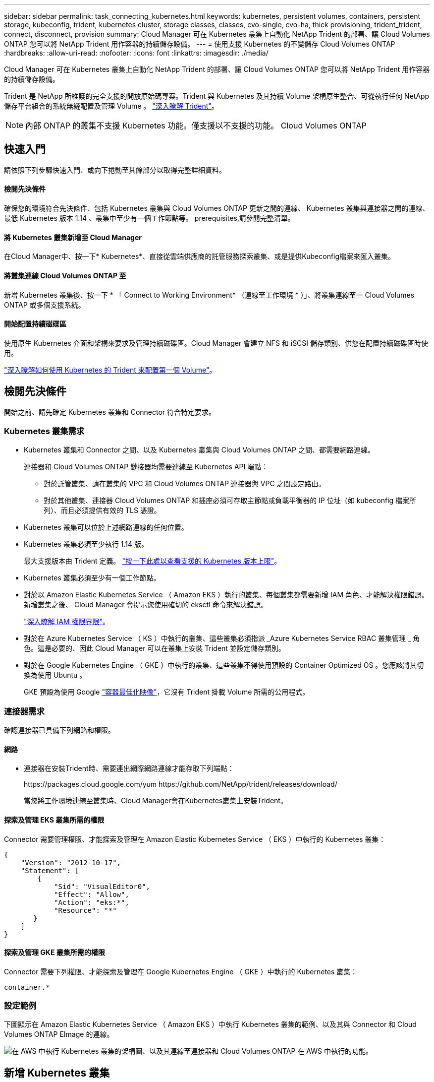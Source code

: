 ---
sidebar: sidebar 
permalink: task_connecting_kubernetes.html 
keywords: kubernetes, persistent volumes, containers, persistent storage, kubeconfig, trident, kubernetes cluster, storage classes, classes, cvo-single, cvo-ha, thick provisioning, trident_trident, connect, disconnect, provision 
summary: Cloud Manager 可在 Kubernetes 叢集上自動化 NetApp Trident 的部署、讓 Cloud Volumes ONTAP 您可以將 NetApp Trident 用作容器的持續儲存設備。 
---
= 使用支援 Kubernetes 的不變儲存 Cloud Volumes ONTAP
:hardbreaks:
:allow-uri-read: 
:nofooter: 
:icons: font
:linkattrs: 
:imagesdir: ./media/


[role="lead"]
Cloud Manager 可在 Kubernetes 叢集上自動化 NetApp Trident 的部署、讓 Cloud Volumes ONTAP 您可以將 NetApp Trident 用作容器的持續儲存設備。

Trident 是 NetApp 所維護的完全支援的開放原始碼專案。Trident 與 Kubernetes 及其持續 Volume 架構原生整合、可從執行任何 NetApp 儲存平台組合的系統無縫配置及管理 Volume 。 https://netapp-trident.readthedocs.io/en/latest/introduction.html["深入瞭解 Trident"^]。


NOTE: 內部 ONTAP 的叢集不支援 Kubernetes 功能。僅支援以不支援的功能。 Cloud Volumes ONTAP



== 快速入門

請依照下列步驟快速入門、或向下捲動至其餘部分以取得完整詳細資料。



==== 檢閱先決條件

[role="quick-margin-para"]
確保您的環境符合先決條件、包括 Kubernetes 叢集與 Cloud Volumes ONTAP 更新之間的連線、 Kubernetes 叢集與連接器之間的連線、最低 Kubernetes 版本 1.14 、叢集中至少有一個工作節點等。  prerequisites,請參閱完整清單。



==== 將 Kubernetes 叢集新增至 Cloud Manager

[role="quick-margin-para"]
在Cloud Manager中、按一下* Kubernetes*、直接從雲端供應商的託管服務探索叢集、或是提供Kubeconfig檔案來匯入叢集。



==== 將叢集連線 Cloud Volumes ONTAP 至

[role="quick-margin-para"]
新增 Kubernetes 叢集後、按一下 * 「 Connect to Working Environment* （連線至工作環境 * ）」、將叢集連線至一 Cloud Volumes ONTAP 或多個支援系統。



==== 開始配置持續磁碟區

[role="quick-margin-para"]
使用原生 Kubernetes 介面和架構來要求及管理持續磁碟區。Cloud Manager 會建立 NFS 和 iSCSI 儲存類別、供您在配置持續磁碟區時使用。

[role="quick-margin-para"]
https://netapp-trident.readthedocs.io/["深入瞭解如何使用 Kubernetes 的 Trident 來配置第一個 Volume"^]。



== 檢閱先決條件

開始之前、請先確定 Kubernetes 叢集和 Connector 符合特定要求。



=== Kubernetes 叢集需求

* Kubernetes 叢集和 Connector 之間、以及 Kubernetes 叢集與 Cloud Volumes ONTAP 之間、都需要網路連線。
+
連接器和 Cloud Volumes ONTAP 鏈接器均需要連線至 Kubernetes API 端點：

+
** 對於託管叢集、請在叢集的 VPC 和 Cloud Volumes ONTAP 連接器與 VPC 之間設定路由。
** 對於其他叢集、連接器 Cloud Volumes ONTAP 和插座必須可存取主節點或負載平衡器的 IP 位址（如 kubeconfig 檔案所列）、而且必須提供有效的 TLS 憑證。


* Kubernetes 叢集可以位於上述網路連線的任何位置。
* Kubernetes 叢集必須至少執行 1.14 版。
+
最大支援版本由 Trident 定義。 https://netapp-trident.readthedocs.io/en/stable-v20.07/support/requirements.html#supported-frontends-orchestrators["按一下此處以查看支援的 Kubernetes 版本上限"^]。

* Kubernetes 叢集必須至少有一個工作節點。
* 對於以 Amazon Elastic Kubernetes Service （ Amazon EKS ）執行的叢集、每個叢集都需要新增 IAM 角色、才能解決權限錯誤。新增叢集之後、 Cloud Manager 會提示您使用確切的 eksctl 命令來解決錯誤。
+
https://docs.aws.amazon.com/IAM/latest/UserGuide/access_policies_boundaries.html["深入瞭解 IAM 權限界限"^]。

* 對於在 Azure Kubernetes Service （ KS ）中執行的叢集、這些叢集必須指派 _Azure Kubernetes Service RBAC 叢集管理 _ 角色。這是必要的、因此 Cloud Manager 可以在叢集上安裝 Trident 並設定儲存類別。
* 對於在 Google Kubernetes Engine （ GKE ）中執行的叢集、這些叢集不得使用預設的 Container Optimized OS 。您應該將其切換為使用 Ubuntu 。
+
GKE 預設為使用 Google https://cloud.google.com/container-optimized-os["容器最佳化映像"^]，它沒有 Trident 掛載 Volume 所需的公用程式。





=== 連接器需求

確認連接器已具備下列網路和權限。



==== 網路

* 連接器在安裝Trident時、需要連出網際網路連線才能存取下列端點：
+
\https://packages.cloud.google.com/yum \https://github.com/NetApp/trident/releases/download/

+
當您將工作環境連線至叢集時、Cloud Manager會在Kubernetes叢集上安裝Trident。





==== 探索及管理 EKS 叢集所需的權限

Connector 需要管理權限、才能探索及管理在 Amazon Elastic Kubernetes Service （ EKS ）中執行的 Kubernetes 叢集：

[source, json]
----
{
    "Version": "2012-10-17",
    "Statement": [
        {
            "Sid": "VisualEditor0",
            "Effect": "Allow",
            "Action": "eks:*",
            "Resource": "*"
       }
    ]
}
----


==== 探索及管理 GKE 叢集所需的權限

Connector 需要下列權限、才能探索及管理在 Google Kubernetes Engine （ GKE ）中執行的 Kubernetes 叢集：

[source, yaml]
----
container.*
----


=== 設定範例

下圖顯示在 Amazon Elastic Kubernetes Service （ Amazon EKS ）中執行 Kubernetes 叢集的範例、以及其與 Connector 和 Cloud Volumes ONTAP EImage 的連線。

image:diagram_kubernetes.png["在 AWS 中執行 Kubernetes 叢集的架構圖、以及其連線至連接器和 Cloud Volumes ONTAP 在 AWS 中執行的功能。"]



== 新增 Kubernetes 叢集

探索雲端供應商託管 Kubernetes 服務中執行的叢集、或匯入叢集的 Kubeconfig 檔案、將 Kubernetes 叢集新增至 Cloud Manager 。

.步驟
. 在Cloud Manager頂端、按一下* Kubernetes*。
. 單擊 * Add Cluster-* 。
. 請選擇下列其中一個可用選項：
+
** 按一下 * 探索叢集 * 、即可根據您提供給 Connector 的權限、探索 Cloud Manager 可存取的託管叢集。
+
例如、如果您的 Connector 是在 Google Cloud 上執行、 Cloud Manager 會使用 Connector 服務帳戶的權限來探索在 Google Kubernetes Engine （ GKE ）中執行的叢集。

** 按一下 * 匯入叢集 * 、以使用 KUbeconfig 檔案匯入叢集。
+
上傳檔案之後、 Cloud Manager 會驗證與叢集的連線、並儲存 Kbeconfig 檔案的加密複本。





Cloud Manager 會新增 Kubernetes 叢集。您現在可以將叢集連線 Cloud Volumes ONTAP 至



== 將叢集連線 Cloud Volumes ONTAP 至

將 Kubernetes 叢集連線 Cloud Volumes ONTAP 至支援功能、以便 Cloud Volumes ONTAP 將支援功能用作持續儲存容器的功能。

.步驟
. 在Cloud Manager頂端、按一下* Kubernetes*。
. 針對您剛新增的叢集、按一下「 * 連線到工作環境 * 」。
+
image:screenshot_kubernetes_connect.gif["Kubernetes 叢集清單的快照、您可以在其中按一下「連線到工作環境」。"]

. 選取工作環境、然後按一下 * 繼續 * 。
. 選擇要用作 Kubernetes 叢集預設儲存類別的 NetApp 儲存類別、然後按一下 * 繼續 * 。
+
使用者建立持續磁碟區時、 Kubernetes 叢集預設會使用此儲存類別作為後端儲存設備。

. 選擇是使用預設的自動匯出原則、還是要新增自訂的 CIDR 區塊。
+
image:screenshot_kubernetes_confirm.gif["「確認」頁面的快照、您可在其中檢閱選項並設定匯出原則。"]

. 按一下「 * 新增工作環境 * 」。


Cloud Manager 可將工作環境連線至叢集、最多需要 15 分鐘。



== 管理叢集

Cloud Manager 可讓您變更預設的儲存類別、升級 Trident 等、藉此管理 Kubernetes 叢集。



=== 變更預設儲存類別

請確定您已將 Cloud Volumes ONTAP 支援功能的儲存類別設為預設的儲存類別、以便叢集使用 Cloud Volumes ONTAP 支援功能來做為後端儲存設備。

.步驟
. 在Cloud Manager頂端、按一下* Kubernetes*。
. 按一下 Kubernetes 叢集的名稱。
. 在「 * 儲存類別 * 」表格中、針對您要設為預設的儲存類別、按一下最右側的「動作」功能表。
+
image:screenshot_kubernetes_storage_class.gif["「儲存類別」表格的快照、您可以在其中按一下動作功能表、然後選取「設為預設值」。"]

. 按一下「 * 設為預設 * 」。




=== 升級 Trident

當新版 Trident 可供使用時、您可以從 Cloud Manager 升級 Trident 。

.步驟
. 在Cloud Manager頂端、按一下* Kubernetes*。
. 按一下 Kubernetes 叢集的名稱。
. 如果有可用的新版本、請按一下 Trident 版本旁的 * Upgrade* 。
+
image:screenshot_kubernetes_upgrade.gif["叢集詳細資料頁面的快照、其中的「升級」按鈕會出現在 Trident 版本旁。"]





=== 正在更新 Kbeconfig 檔案

如果您透過匯入 Kbeconfig 檔案將叢集新增至 Cloud Manager 、您可以隨時將最新的 Kbeconfig 檔案上傳至 Cloud Manager 。如果您已更新認證、變更使用者或角色、或是變更了會影響叢集、使用者、命名空間或驗證的項目、您可以這麼做。

.步驟
. 在Cloud Manager頂端、按一下* Kubernetes*。
. 按一下 Kubernetes 叢集的名稱。
. 按一下 * 更新 Kubeconfig * 。
. 當您的網頁瀏覽器出現提示時、請選取更新的 KUbeconfig 檔案、然後按一下 * 「 Open* （開啟 * ）」。


Cloud Manager 會根據最新的 Kubeconfig 檔案、更新 Kubernetes 叢集的相關資訊。



=== 中斷叢集連線

當您中斷叢集 Cloud Volumes ONTAP 與效能不穩定的連線時、您將無法再將 Cloud Volumes ONTAP 該系統當成容器的持續儲存設備。不會刪除現有的持續磁碟區。

.步驟
. 在Cloud Manager頂端、按一下* Kubernetes*。
. 按一下 Kubernetes 叢集的名稱。
. 在 * 工作環境 * 表格中、針對您要中斷連線的工作環境、按一下最右側的「動作」功能表。
+
image:screenshot_kubernetes_disconnect.gif["在您按一下表格最右側的功能表之後、會出現「工作環境」表格的快照、其中顯示「中斷連線」動作。"]

. 按一下「 * 中斷連線 * 」。


Cloud Manager 會中斷叢集與 Cloud Volumes ONTAP 整個系統的連線。



=== 移除叢集

從叢集中斷所有工作環境的連線後、請從 Cloud Manager 移除停用的叢集。

.步驟
. 在Cloud Manager頂端、按一下* Kubernetes*。
. 按一下 Kubernetes 叢集的名稱。
. 按一下「 * 移除叢集 * 」。
+
image:screenshot_kubernetes_remove.gif["叢集詳細資料頁面頂端顯示的移除叢集按鈕快照。"]


